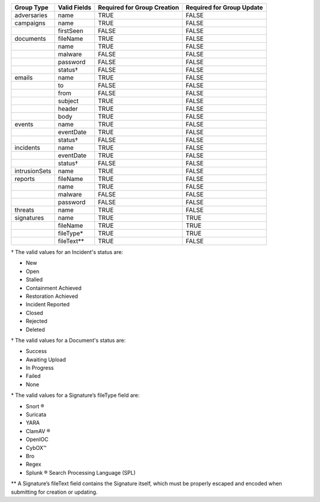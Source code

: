 +-------------+--------------+---------------------------------+-------------------------------+
| Group Type  | Valid Fields | Required for Group **Creation** | Required for Group **Update** |
+=============+==============+=================================+===============================+
| adversaries | name         | TRUE                            | FALSE                         |
+-------------+--------------+---------------------------------+-------------------------------+
| campaigns   | name         | TRUE                            | FALSE                         |
+-------------+--------------+---------------------------------+-------------------------------+
|             | firstSeen    | FALSE                           | FALSE                         |
+-------------+--------------+---------------------------------+-------------------------------+
| documents   | fileName     | TRUE                            | FALSE                         |
+-------------+--------------+---------------------------------+-------------------------------+
|             | name         | TRUE                            | FALSE                         |
+-------------+--------------+---------------------------------+-------------------------------+
|             | malware      | FALSE                           | FALSE                         |
+-------------+--------------+---------------------------------+-------------------------------+
|             | password     | FALSE                           | FALSE                         |
+-------------+--------------+---------------------------------+-------------------------------+
|             | status†      | FALSE                           | FALSE                         |
+-------------+--------------+---------------------------------+-------------------------------+
| emails      | name         | TRUE                            | FALSE                         |
+-------------+--------------+---------------------------------+-------------------------------+
|             | to           | FALSE                           | FALSE                         |
+-------------+--------------+---------------------------------+-------------------------------+
|             | from         | FALSE                           | FALSE                         |
+-------------+--------------+---------------------------------+-------------------------------+
|             | subject      | TRUE                            | FALSE                         |
+-------------+--------------+---------------------------------+-------------------------------+
|             | header       | TRUE                            | FALSE                         |
+-------------+--------------+---------------------------------+-------------------------------+
|             | body         | TRUE                            | FALSE                         |
+-------------+--------------+---------------------------------+-------------------------------+
| events      | name         | TRUE                            | FALSE                         |
+-------------+--------------+---------------------------------+-------------------------------+
|             | eventDate    | TRUE                            | FALSE                         |
+-------------+--------------+---------------------------------+-------------------------------+
|             | status†      | FALSE                           | FALSE                         |
+-------------+--------------+---------------------------------+-------------------------------+
| incidents   | name         | TRUE                            | FALSE                         |
+-------------+--------------+---------------------------------+-------------------------------+
|             | eventDate    | TRUE                            | FALSE                         |
+-------------+--------------+---------------------------------+-------------------------------+
|             | status†      | FALSE                           | FALSE                         |
+-------------+--------------+---------------------------------+-------------------------------+
|intrusionSets| name         | TRUE                            | FALSE                         |
|             |              |                                 |                               |
+-------------+--------------+---------------------------------+-------------------------------+
| reports     | fileName     | TRUE                            | FALSE                         |
+-------------+--------------+---------------------------------+-------------------------------+
|             | name         | TRUE                            | FALSE                         |
+-------------+--------------+---------------------------------+-------------------------------+
|             | malware      | FALSE                           | FALSE                         |
+-------------+--------------+---------------------------------+-------------------------------+
|             | password     | FALSE                           | FALSE                         |
+-------------+--------------+---------------------------------+-------------------------------+
| threats     | name         | TRUE                            | FALSE                         |
+-------------+--------------+---------------------------------+-------------------------------+
| signatures  | name         | TRUE                            | TRUE                          |
+-------------+--------------+---------------------------------+-------------------------------+
|             | fileName     | TRUE                            | TRUE                          |
+-------------+--------------+---------------------------------+-------------------------------+
|             | fileType\*   | TRUE                            | TRUE                          |
+-------------+--------------+---------------------------------+-------------------------------+
|             | fileText\*\* | TRUE                            | FALSE                         |
+-------------+--------------+---------------------------------+-------------------------------+

† The valid values for an Incident's status are: 

* New
* Open
* Stalled
* Containment Achieved
* Restoration Achieved
* Incident Reported
* Closed
* Rejected
* Deleted

† The valid values for a Document's status are: 

* Success
* Awaiting Upload
* In Progress
* Failed
* None

\* The valid values for a Signature’s fileType field are:

* Snort ®
* Suricata
* YARA
* ClamAV ®
* OpenIOC
* CybOX™
* Bro
* Regex
* Splunk ® Search Processing Language (SPL)

\*\* A Signature’s fileText field contains the Signature itself, which must be properly escaped and encoded when submitting for creation or updating.
